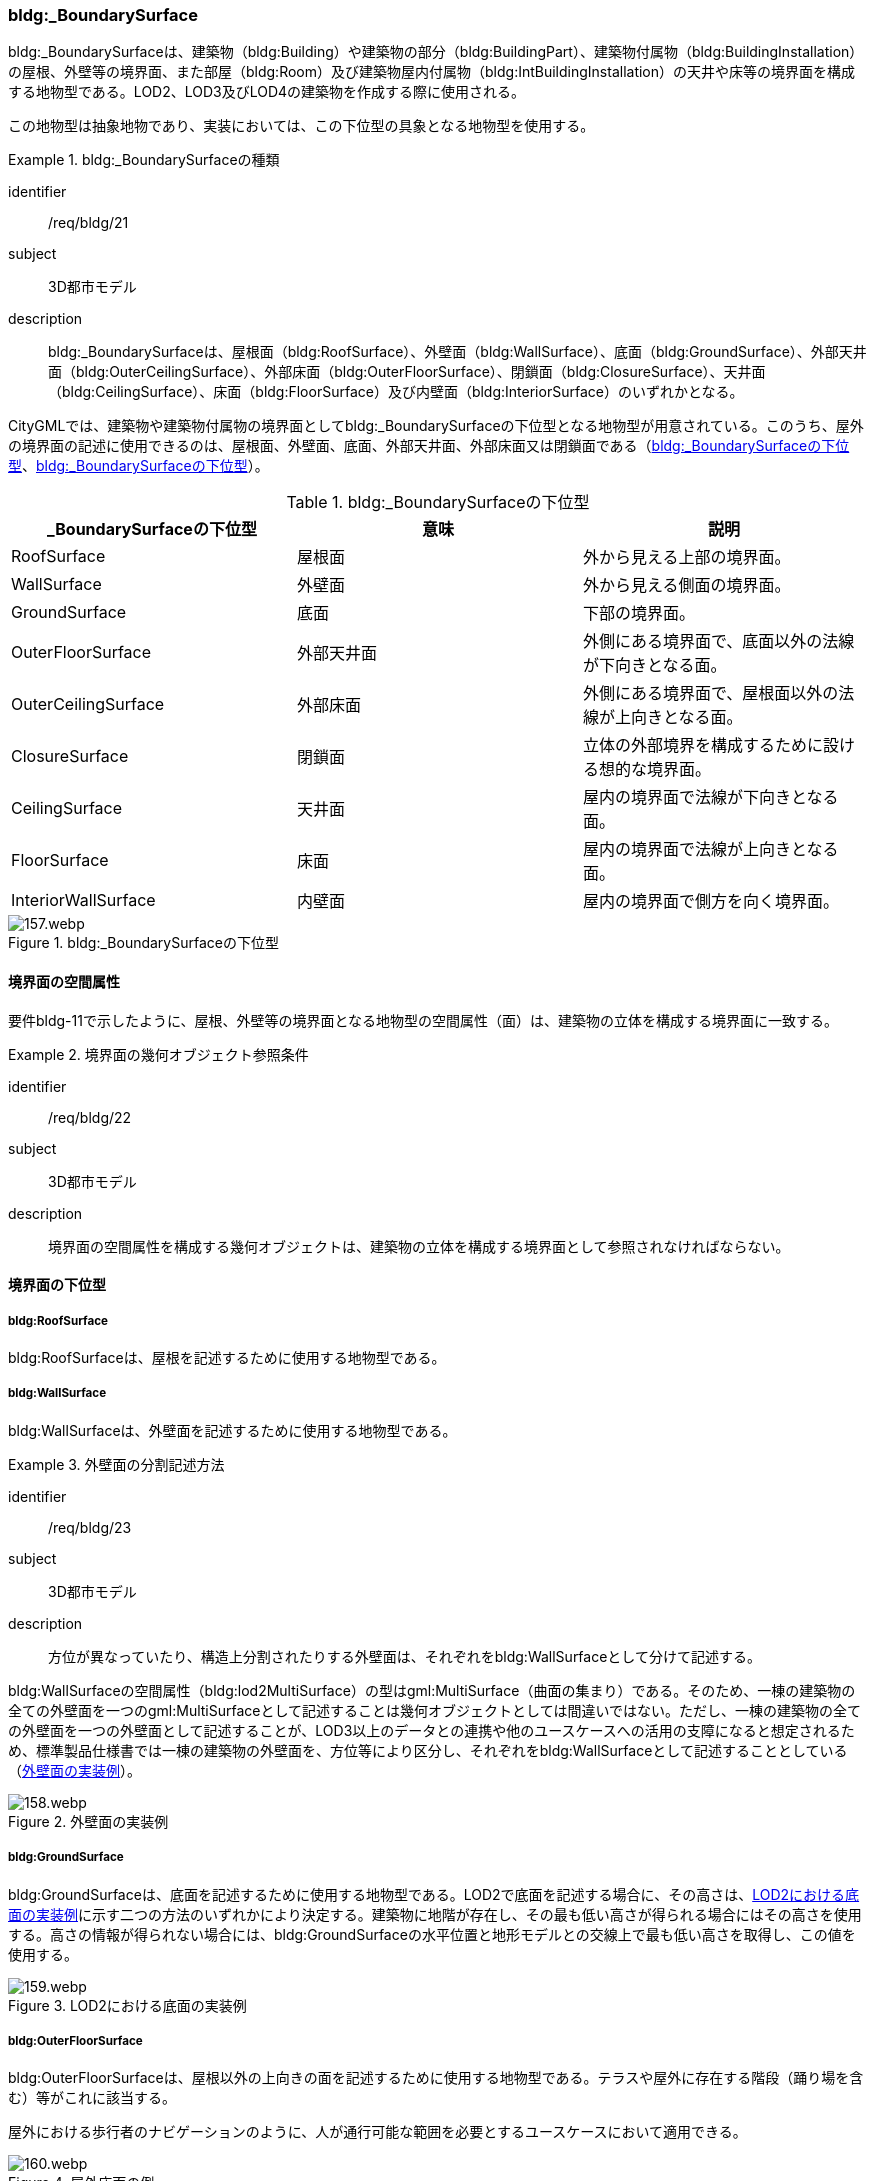 [[tocC_05]]
=== bldg:_BoundarySurface

bldg:_BoundarySurfaceは、建築物（bldg:Building）や建築物の部分（bldg:BuildingPart）、建築物付属物（bldg:BuildingInstallation）の屋根、外壁等の境界面、また部屋（bldg:Room）及び建築物屋内付属物（bldg:IntBuildingInstallation）の天井や床等の境界面を構成する地物型である。LOD2、LOD3及びLOD4の建築物を作成する際に使用される。

この地物型は抽象地物であり、実装においては、この下位型の具象となる地物型を使用する。


[requirement]
.bldg:_BoundarySurfaceの種類
====
[%metadata]
identifier:: /req/bldg/21
subject:: 3D都市モデル
description:: bldg:_BoundarySurfaceは、屋根面（bldg:RoofSurface）、外壁面（bldg:WallSurface）、底面（bldg:GroundSurface）、外部天井面（bldg:OuterCeilingSurface）、外部床面（bldg:OuterFloorSurface）、閉鎖面（bldg:ClosureSurface）、天井面（bldg:CeilingSurface）、床面（bldg:FloorSurface）及び内壁面（bldg:InteriorSurface）のいずれかとなる。
====

CityGMLでは、建築物や建築物付属物の境界面としてbldg:_BoundarySurfaceの下位型となる地物型が用意されている。このうち、屋外の境界面の記述に使用できるのは、屋根面、外壁面、底面、外部天井面、外部床面又は閉鎖面である（<<tab-C-10>>、<<fig-C-20>>）。

[[tab-C-10]]
[cols="a,a,a",options="header"]
.bldg:_BoundarySurfaceの下位型
|===
| _BoundarySurfaceの下位型 | 意味 | 説明

| RoofSurface | 屋根面 | 外から見える上部の境界面。
| WallSurface | 外壁面 | 外から見える側面の境界面。
| GroundSurface | 底面 | 下部の境界面。
| OuterFloorSurface | 外部天井面 | 外側にある境界面で、底面以外の法線が下向きとなる面。
| OuterCeilingSurface | 外部床面 | 外側にある境界面で、屋根面以外の法線が上向きとなる面。
| ClosureSurface | 閉鎖面 | 立体の外部境界を構成するために設ける想的な境界面。
| CeilingSurface | 天井面 | 屋内の境界面で法線が下向きとなる面。
| FloorSurface | 床面 | 屋内の境界面で法線が上向きとなる面。
| InteriorWallSurface | 内壁面 | 屋内の境界面で側方を向く境界面。

|===

[[fig-C-20]]
.bldg:_BoundarySurfaceの下位型
image::images/157.webp.png[]


==== 境界面の空間属性

要件bldg-11で示したように、屋根、外壁等の境界面となる地物型の空間属性（面）は、建築物の立体を構成する境界面に一致する。


[requirement]
.境界面の幾何オブジェクト参照条件
====
[%metadata]
identifier:: /req/bldg/22
subject:: 3D都市モデル
description:: 境界面の空間属性を構成する幾何オブジェクトは、建築物の立体を構成する境界面として参照されなければならない。
====


==== 境界面の下位型

===== bldg:RoofSurface

bldg:RoofSurfaceは、屋根を記述するために使用する地物型である。

===== bldg:WallSurface

bldg:WallSurfaceは、外壁面を記述するために使用する地物型である。


[requirement]
.外壁面の分割記述方法
====
[%metadata]
identifier:: /req/bldg/23
subject:: 3D都市モデル
description:: 方位が異なっていたり、構造上分割されたりする外壁面は、それぞれをbldg:WallSurfaceとして分けて記述する。
====

bldg:WallSurfaceの空間属性（bldg:lod2MultiSurface）の型はgml:MultiSurface（曲面の集まり）である。そのため、一棟の建築物の全ての外壁面を一つのgml:MultiSurfaceとして記述することは幾何オブジェクトとしては間違いではない。ただし、一棟の建築物の全ての外壁面を一つの外壁面として記述することが、LOD3以上のデータとの連携や他のユースケースへの活用の支障になると想定されるため、標準製品仕様書では一棟の建築物の外壁面を、方位等により区分し、それぞれをbldg:WallSurfaceとして記述することとしている（<<fig-C-21>>）。

[[fig-C-21]]
.外壁面の実装例
image::images/158.webp.png[]

===== bldg:GroundSurface

bldg:GroundSurfaceは、底面を記述するために使用する地物型である。LOD2で底面を記述する場合に、その高さは、<<fig-C-22>>に示す二つの方法のいずれかにより決定する。建築物に地階が存在し、その最も低い高さが得られる場合にはその高さを使用する。高さの情報が得られない場合には、bldg:GroundSurfaceの水平位置と地形モデルとの交線上で最も低い高さを取得し、この値を使用する。

[[fig-C-22]]
.LOD2における底面の実装例
image::images/159.webp.png[]

===== bldg:OuterFloorSurface

bldg:OuterFloorSurfaceは、屋根以外の上向きの面を記述するために使用する地物型である。テラスや屋外に存在する階段（踊り場を含む）等がこれに該当する。

屋外における歩行者のナビゲーションのように、人が通行可能な範囲を必要とするユースケースにおいて適用できる。

[[fig-C-23]]
.屋外床面の例
image::images/160.webp.png[]

また、競技場や野球場等の屋外の観覧席もbldg:OuterFloorSurfaceに該当する（<<fig-C-24>>）。

[[fig-C-24]]
.屋外床面の取得例（野球場の観覧席）
image::images/161.webp.png[]

LOD2 で屋外の階段をbldg:OuterFloorSurfaceを用いて記述する場合、階段の一段一段の形状を区別することは不要であり、最上段と最下段を境界とする1個の面として記述してよい。

[[fig-C-25]]
.屋外階段の例
image::images/162.webp.png[]

===== bldg:OuterCeillingSurface

bldg:OuterCeillingSurfaceは、張り出した部分の裏側のように、屋外に存在する天井部分の面を記述するために使用する地物型である。

[[fig-C-26]]
.屋外天井面の例
image::images/163.webp.png[]

===== bldg:ClosureSurface

bldg:ClosureSurfaceは、仮想的に作成した境界面である。通常、建築物の出入り口等の穴があった場合に、その内部を記述せず、仮想的な面を作成することで立体の境界を閉じるために使用する（<<fig-C-27>>、<<fig-C-29>>）。また、用途が異なる等により一棟の建築物を部分（bldg:BuildingPart）に分ける場合にその境界となる面を建築物の立体の境界面として使用するために仮想的な面が必要となる場合にも、このbldg:ClosureSurfaceを使用する（<<fig-C-28>>）。

例えば、浸水時に、地下街等に水が流入することを想定したシミュレーションを行うような場合には、bldg:ClosureSurfaceを適用できる。

[[fig-C-27]]
.閉鎖面の例（出入り口等の開口部を閉鎖）
image::images/164.webp.png[]

[[fig-C-28]]
.閉鎖面の例（境界を閉鎖）
image::images/165.webp.png[]

[[fig-C-29]]
.閉鎖面の取得例（建物入口）
image::images/166.webp.png[]

===== bldg:CeilingSurface

bldg:CeilingSurfaceは、部屋など構造物内部の上側（天井）の面である。立体として構成する部屋（bldg:Room）の境界面のうち、上側の面を指す。<<fig-C-30>>は、部屋を外から見た例である。部屋の立体を構成する境界面のうち、上側の面が天井面となる。

bldg:CeilingSurfaceの法線ベクトルは下向き（部屋の内側に向く方向が正）となる。

[[fig-C-30]]
.天井面の例
image::images/167.webp.png[]

===== bldg:FloorSurface

bldg:FloorSurfaceは、建物の内部空間の各階下面（床）に位置する面である。立体として構成する部屋（bldg:Room）の境界面のうち、下側の面（床面）を指す（<<fig-C-31>>）。

なお、bldg:FloorSurfaceの法線ベクトルは上向き（部屋の内側に向く方向が正）となる。

[[fig-C-31]]
.床面の例
image::images/168.webp.png[]

===== bldg:InteriorWallSurface

bldg:InteriorWallSurfaceは、建築物の内側に向いた内壁又は仕切りの面である。部屋（bldg:Room）の立体を構成する垂直方向の境界面となる（<<fig-C-32>>）。

[[fig-C-32]]
.内壁面の例
image::images/169.webp.png[]

===== 境界面の区分

建築物のLOD2及びLOD3において、境界面として使用可能な地物型が異なることに注意すること（C.2.2参照）。

LOD2及びLOD3では、建築物（bldg:Building）の境界面をbldg:RoofSurface（屋根面：C.5.2.1）、bldg:WallSurface（外壁面：C.5.2.2）、bldg:GroundSurface（底面：C.5.2.3）に区分することを基本とする。

[[fig-C-33]]
.LOD2における境界面の区分
image::images/170.webp.png[]

ただし、ユースケースで必要な場合には、境界面の区分にbldg:OuterFloorSurface（屋外床面：C.5.2.4）及びbldg:ClosureSurface（閉鎖面：C.5.2.6）を使用できる。また、LOD3ではbldg:OuterCeilingSurface（屋外天井面：C.5.2.5）を使用できる。

bldg:OuterFloorSurface（屋外床面）は、bldg:RoofSurfaceの代替として使用できる。建築物を構成する境界面のうち、上を向いている面は、bldg:RoofSurfaceとなるが、屋上のように、人が滞留可能な面と屋根面とを区別したい場合はbldg:OuterFloorSurfaceを使用し、これを区分する。<<fig-C-34>>に例を示す。

[[fig-C-34]]
.屋外床面の取得例
image::images/171.webp.png[]

bldg:OuterFloorSurfaceとして取得しない場合は、bldg:RoofSurfaceとして取得する。

bldg:OuterCeilingSurface（屋外天井面）は、bldg:WallSurfaceの代替として使用できる。bldg:OuterCeilingSurface はbldg:WallSurfaceのうち下向きの面であり、天井の機能を有する面、これを区別したい場合に適用する。<<fig-C-35>>に例を示す。

[[fig-C-35]]
.屋外天井面の取得例
image::images/172.webp.png[]

bldg:OuterCeilingSurfaceとして取得しない場合は、bldg:WallSurfaceとして取得する。また、bldg:OuterCeilingSurfaceは下向きの面に適用することから、建築物の上向きの面（屋根）を詳細化の対象とするLOD2では出現せず、LOD3でのみ出現する。

さらに、LOD2及びLOD3においてbldg:BuildingPartを用いて一棟の建築物を複数の部分に分割して記述する場合は、各bldg:BuildingPartが接する仮想的な境界面が必要となるため、これをbldg:ClosureSurface（閉鎖面）として取得する。

[[fig-C-36]]
.閉鎖面の取得例
image::images/173.webp.png[]

建築物付属物（bldg:BuildingInstallation）を立体として記述する場合、原則として境界面を屋根面や外壁面に分ける必要はない。ただし、建築物付属物の境界面が、建築物の境界面を兼ねている場合には、いずれかの境界面に区分する。これは、区分した境界面が、建築物の境界面にもなるからでなる。

地物を詳細な地物に区分し記述することにより、より高度な活用が可能となる。その一方で、データ作成が複雑となり、これに要する費用や時間が増大する。そのため、標準製品仕様書では、LODの定義を精緻化している。建築物についてはLOD2.0及びLOD3.0を採用することを基本としている。

